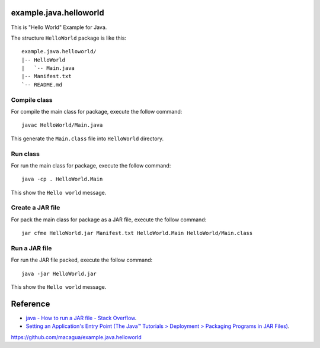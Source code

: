 example.java.helloworld
=======================

This is "Hello World" Example for Java.

The structure ``HelloWorld`` package is like this: ::

  example.java.helloworld/
  |-- HelloWorld
  |   `-- Main.java
  |-- Manifest.txt
  `-- README.md

Compile class
-------------

For compile the main class for package, execute the follow command: ::

  javac HelloWorld/Main.java

This generate the ``Main.class`` file into ``HelloWorld`` directory.

Run class
---------

For run the main class for package, execute the follow command: ::

  java -cp . HelloWorld.Main

This show the ``Hello world`` message.

Create a JAR file
-----------------

For pack the main class for package as a JAR file, execute the follow command: ::

  jar cfme HelloWorld.jar Manifest.txt HelloWorld.Main HelloWorld/Main.class


Run a JAR file
--------------

For run the JAR file packed, execute the follow command: ::

  java -jar HelloWorld.jar

This show the ``Hello world`` message.

Reference
=========

- `java - How to run a JAR file - Stack Overflow <http://stackoverflow.com/questions/1238145/how-to-run-a-jar-file>`_.

- `Setting an Application's Entry Point (The Java™ Tutorials > Deployment > Packaging Programs in JAR Files) <http://docs.oracle.com/javase/tutorial/deployment/jar/appman.html>`_.

https://github.com/macagua/example.java.helloworld
